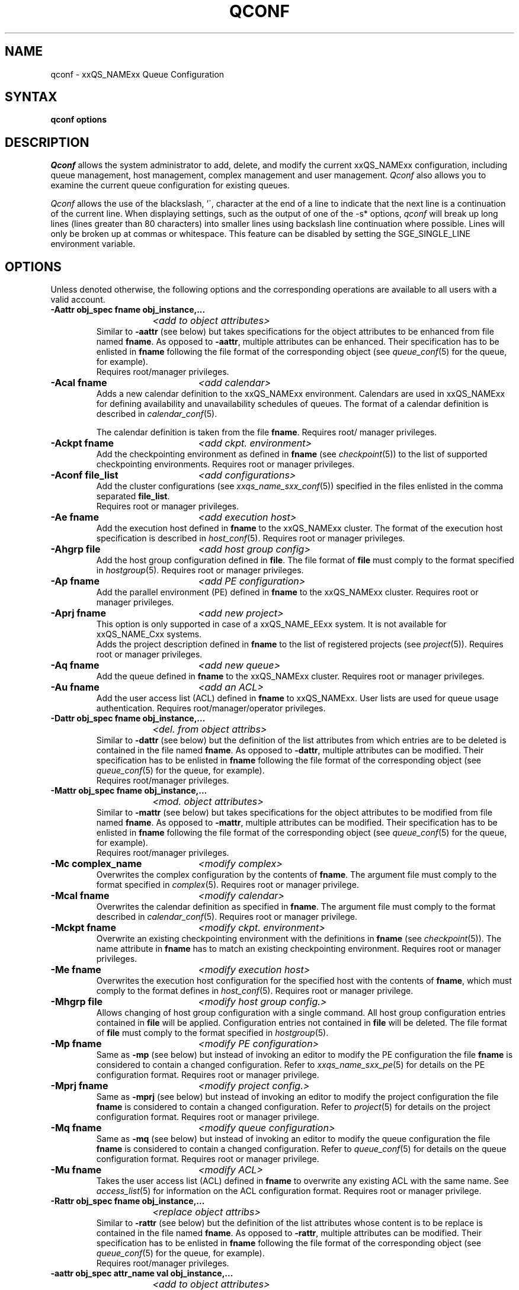 '\" t
.\"___INFO__MARK_BEGIN__
.\"
.\" Copyright: 2001 by Sun Microsystems, Inc.
.\"
.\"___INFO__MARK_END__
.\"
.\" $RCSfile: qconf.1,v $     Last Update: $Date: 2004/03/01 16:28:47 $     Revision: $Revision: 1.15 $
.\"
.\"
.\" Some handy macro definitions [from Tom Christensen's man(1) manual page].
.\"
.de SB		\" small and bold
.if !"\\$1"" \\s-2\\fB\&\\$1\\s0\\fR\\$2 \\$3 \\$4 \\$5
..
.\"
.de T		\" switch to typewriter font
.ft CW		\" probably want CW if you don't have TA font
..
.\"
.de TY		\" put $1 in typewriter font
.if t .T
.if n ``\c
\\$1\c
.if t .ft P
.if n \&''\c
\\$2
..
.\"
.de M		\" man page reference
\\fI\\$1\\fR\\|(\\$2)\\$3
..
.TH QCONF 1 "$Date: 2004/03/01 16:28:47 $" "xxRELxx" "xxQS_NAMExx User Commands"
.SH NAME
qconf \- xxQS_NAMExx Queue Configuration
.SH SYNTAX
.B qconf options
.\"
.\"
.SH DESCRIPTION
.I Qconf
allows the system administrator to add, delete, and modify
the current xxQS_NAMExx configuration, including queue management,
host management, complex management and user management.
.I Qconf
also allows you to examine the current queue configuration
for existing queues.
.PP
.I Qconf
allows the use of the blackslash, '\', character at the end of a line to
indicate that the next line is a continuation of the current line.  When
displaying settings, such as the output of one of the -s* options,
.I qconf
will break up long lines (lines greater than 80 characters) into smaller lines
using backslash line continuation where possible.  Lines will only be broken up
at commas or whitespace.  This feature can be disabled by setting the
SGE_SINGLE_LINE environment variable.
.\"
.\"
.SH OPTIONS
Unless denoted otherwise, the following options and the corresponding 
operations are available to all users with a valid account.
.PP
.ta 3i
.IP "\fB\-Aattr obj_spec fname obj_instance,...\fP"
.ta 2.3i
	\fI<add to object attributes>\fP
.ta 3i
.br
Similar to \fB\-aattr\fP (see below) but takes specifications for the object
attributes to be enhanced from file named \fBfname\fP. As opposed to
\fB\-aattr\fP,
multiple attributes can be enhanced. Their specification has to be enlisted
in \fBfname\fP following the file format of the corresponding object (see
.M queue_conf 5
for the queue, for example).
.br
Requires root/manager privileges.
.\"
.IP "\fB\-Acal fname\fP	\fI<add calendar>\fP"
Adds a new calendar definition to the xxQS_NAMExx environment. 
Calendars are used in xxQS_NAMExx for defining availability and 
unavailability schedules of queues. The format of a calendar definition is 
described in
.M calendar_conf 5 .
.sp 1
The calendar definition is taken from the file \fBfname\fP. Requires root/
manager privileges. 
.\"
.IP "\fB\-Ackpt fname\fP	\fI<add ckpt. environment>\fP"
Add the checkpointing environment as defined in \fBfname\fP (see 
.M checkpoint 5 )
to the list of supported checkpointing environments. 
Requires root or manager privileges.
.\"
.IP "\fB\-Aconf file_list\fP	\fI<add configurations>\fP"
Add the cluster configurations (see
.M xxqs_name_sxx_conf 5 )
specified in the files
enlisted in the comma separated \fBfile_list\fP.
.br
Requires root or manager privileges.
.\"
.IP "\fB\-Ae fname\fP	\fI<add execution host>\fP"
Add the execution host defined in \fBfname\fP
to the xxQS_NAMExx cluster. The format of the execution host
specification is described in
.M host_conf 5 .
Requires root or manager privileges.
.\"
.IP "\fB\-Ahgrp file\fP		\fI<add host group config>\fP"
Add the host group configuration defined in \fBfile\fP. 
The file format of \fBfile\fP must comply
to the format specified in 
.M hostgroup 5 .
Requires root or manager privileges. 
.\"
.IP "\fB\-Ap fname\fP	\fI<add PE configuration>\fP"
Add the parallel environment (PE) defined in \fBfname\fP to the xxQS_NAMExx
cluster. Requires root or manager privileges.
.\"
.IP "\fB\-Aprj fname\fP	\fI<add new project>\fP"
This option is only supported in case of a xxQS_NAME_EExx system. It is not available 
for xxQS_NAME_Cxx systems.
.br
Adds the project description defined in
.B fname
to the list of registered projects (see
.M project 5 ).
Requires root or manager privileges.
.\"
.\" usermapping start
.\" .IP "\fB\-Aumap mapfile\fP   \fI<add user mapping configuration>\fP"
.\" Add the user mapping configuration defined in \fBmapfile\fP.
.\" The file format of \fBmapfile\fP must comply
.\" to the format specified in 
.\" .M usermapping 5 .
.\" Requires root or manager privileges. 
.\" usermapping end
.IP "\fB\-Aq fname\fP	\fI<add new queue>\fP"
Add the queue defined in \fBfname\fP to the xxQS_NAMExx
cluster. Requires root or manager privileges.
.\"
.IP "\fB\-Au fname\fP	\fI<add an ACL>\fP"
Add the user access list (ACL) defined in
.B fname
to xxQS_NAMExx. User lists
are used for queue usage authentication. Requires
root/manager/operator privileges.
.\"
.IP "\fB\-Dattr obj_spec fname obj_instance,...\fP"
.ta 2.3i
	\fI<del. from object attribs>\fP
.ta 3i
.br
Similar to \fB\-dattr\fP (see below) but the definition of the list
attributes from which entries are to be deleted is contained in the
file named \fBfname\fP. As opposed to \fB\-dattr\fP, multiple
attributes can be modified. Their specification has to be enlisted in
\fBfname\fP following the file format of the corresponding object (see
.M queue_conf 5
for the queue, for example).
.br
Requires root/manager privileges.
.\"
.IP "\fB\-Mattr obj_spec fname obj_instance,...\fP"
.ta 2.3i
	\fI<mod. object attributes>\fP
.ta 3i
.br
Similar to \fB\-mattr\fP (see below) but takes specifications for the object
attributes to be modified from file named \fBfname\fP. As opposed to
\fB\-mattr\fP,
multiple attributes can be modified. Their specification has to be enlisted
in \fBfname\fP following the file format of the corresponding object
(see
.M queue_conf 5
for the queue, for example).
.br
Requires root/manager privileges.
.\"
.IP "\fB\-Mc complex_name\fP	\fI<modify complex>\fP"
Overwrites the complex configuration by the contents of \fBfname\fP. 
The argument file must comply to the format specified in
.M complex 5 .
Requires root or manager privilege.
.\"
.IP "\fB\-Mcal fname\fP	\fI<modify calendar>\fP"
Overwrites the calendar definition as specified in \fBfname\fP. The argument 
file must comply to the format described in
.M calendar_conf 5 .
Requires root or manager privilege. 
.\"
.IP "\fB\-Mckpt fname\fP	\fI<modify ckpt. environment>\fP"
Overwrite an existing checkpointing environment with the definitions in 
\fBfname\fP (see
.M checkpoint 5 ).
The name attribute in \fBfname\fP has to match an 
existing checkpointing environment. Requires root or manager privileges.
.\"
.IP "\fB\-Me fname\fP	\fI<modify execution host>\fP"
Overwrites the execution host configuration for the
specified host with the contents of \fBfname\fP, which must
comply to the format defines in
.M host_conf 5 .
Requires root or manager privilege.
.\"
.IP "\fB\-Mhgrp file\fP		\fI<modify host group config.>\fP"
Allows changing of host group configuration with a single command. 
All host group configuration entries contained in
.B file
will be applied. Configuration entries not contained in
.B file
will be deleted. The file format of \fBfile\fP must comply
to the format specified in 
.M hostgroup 5 . Requires root or manager privilege.
.\" 
.IP "\fB\-Mp fname\fP	\fI<modify PE configuration>\fP"
Same as \fB\-mp\fP (see below) but
instead of invoking an editor to modify the
PE configuration the file \fBfname\fP
is considered to
contain a changed configuration.
Refer to
.M xxqs_name_sxx_pe 5
for details on the PE configuration format.
Requires root or manager privilege.
.\"
.IP "\fB\-Mprj fname\fP	\fI<modify project config.>\fP"
Same as \fB\-mprj\fP (see below) but
instead of invoking an editor to modify the
project configuration the file \fBfname\fP
is considered to
contain a changed configuration.
Refer to
.M project 5
for details on the project configuration format.
Requires root or manager privilege.
.\"
.IP "\fB\-Mq fname\fP	\fI<modify queue configuration>\fP"
Same as \fB\-mq\fP (see below) but
instead of invoking an editor to modify the
queue configuration the file \fBfname\fP
is considered to
contain a changed configuration.
Refer to
.M queue_conf 5
for details on the queue configuration format.
Requires root or manager privilege.
.\"
.IP "\fB\-Mu fname\fP	\fI<modify ACL>\fP"
Takes the user access list (ACL) defined in
.B fname
to overwrite any existing ACL with the same name. See
.M access_list 5
for information on the ACL configuration format. Requires root or
manager privilege.
.\"
.\" usermapping start
.\" .IP "\fB\-Mumap mapfile\fP   \fI<modify user mapping configuration>\fP"
.\" Allows changing of mapping configuration with a single command. 
.\" All mapping configuration entries contained in
.\" .B mapfile
.\" will be applied. Configuration entries not contained in
.\" .B mapfile
.\" will be deleted. The file format of \fBmapfile\fP must comply
.\" to the format specified in 
.\" .M usermapping 5 . Requires root or manager privilege.
.\" usermapping end
.\"
.IP "\fB\-Rattr obj_spec fname obj_instance,...\fP"
.ta 2.3i
	\fI<replace object attribs>\fP
.ta 3i
.br
Similar to \fB\-rattr\fP (see below) but the definition of the list
attributes whose content is to be replace is contained in the file
named \fBfname\fP. As opposed to \fB\-rattr\fP, multiple attributes can
be modified. Their specification has to be enlisted in \fBfname\fP
following the file format of the corresponding object (see
.M queue_conf 5
for the queue, for example).
.br
Requires root/manager privileges.
.\"
.IP "\fB\-aattr obj_spec attr_name val obj_instance,...\fP"
.ta 2.3i
	\fI<add to object attributes>\fP
.ta 3i
.br
Allows adding specifications to a single
configuration list attribute in multiple instances
of an object with a single command. Currently
supported objects are the queue, the host, the host group, 
the parallel environment
and the checkpointing interface configuration being specified as
.I queue
,
.I exechost
,
.I hostgroup
,
.I pe
or
.I ckpt
in \fBobj_spec\fP. 
For the obj_spec 
.I queue
the obj_instance can be a cluster queue name, a queue domain name or a queue
instance name. Find more information concerning different queue names in 
.M sge_types 1 .
Depending on the type of the obj_instance this adds to the cluster queues
attribute sublist the cluster queues implicit default configuration value or
the queue domain configuration value or queue instance configuartion value.
The queue
.B load_thesholds
parameter is an example of a list attribute. With the \fB\-aattr\fP option,
entries can be added to such lists, while they can
be deleted with \fB\-dattr\fP, modified with \fB\-mattr\fP, and
replaced with \fB\-rattr\fP.
.br
The name of the configuration attribute to be enhanced is specified with
.B attr_name
followed by
.B val
as a \fIname=value\fP pair. The comma separated list
of object instances (e.g., the list of queues) to
which the changes have to be applied are specified
at the end of the command.
.br
The following restriction applies: For the
.I exechost
object the
.B load_values
attribute cannot be modified
(see
.M host_conf 5 ).
.br
Requires root or manager privileges.
.\"
.IP "\fB\-acal calendar_name\fP	\fI<add calendar>\fP"
Adds a new calendar definition to the xxQS_NAMExx environment. 
Calendars are used in xxQS_NAMExx for defining availability and 
unavailability schedules of queues. The format of a calendar definition is 
described in
.M calendar_conf 5 .
.sp 1
With the calendar name given in the option argument
.I qconf
will open a 
temporary file and start up the text editor indicated by the environment 
variable EDITOR (default editor is
.M vi 1
if EDITOR is not set). After 
entering the calendar definition and closing the editor the new calendar is 
checked and registered with
.M xxqs_name_sxx_qmaster 8 .
Requires root/manager privileges. 
.\"
.IP "\fB\-ackpt ckpt_name\fP	\fI<add ckpt. environment>\fP"
Adds a checkpointing environment under the name \fBckpt_name\fP to the list 
of checkpointing environments maintained by xxQS_NAMExx and to be usable 
to submit checkpointing jobs (see
.M checkpoint 5
for details on the format 
of a checkpointing environment definition).
.I Qconf
retrieves a default 
checkpointing environment configuration and executes
.M vi 1
(or $EDITOR if the EDITOR environment variable is set) to allow you to 
customize the checkpointing environment configuration. Upon exit from 
the editor, the checkpointing environment is registered with 
.M xxqs_name_sxx_qmaster 8 .
Requires root/manager privileges.
.\"
.IP "\fB\-aconf host,...\fP	\fI<add configuration>\fP"
Successively adds cluster configurations (see
.M xxqs_name_sxx_conf 5 )
For the hosts in the
comma separated \fIfile_list\fP.
For each host, an editor ($EDITOR indicated or
.M vi 1 )
is invoked and the configuration for the host
can be entered. The configuration is registered with
.M xxqs_name_sxx_qmaster 8
after saving the file and quitting the editor.
.br
Requires root or manager privileges.
.\"
.IP "\fB\-ae [host_template]\fP	\fI<add execution host>\fP"
Adds a host to the list of xxQS_NAMExx execution
hosts. If a queue is configured on a host this host is
automatically added to the xxQS_NAMExx execution host list.
Adding execution hosts explicitly offers the advantage
to be able to specify parameters like load scale values
with the registration of the execution host. However,
these parameters can be modified (from their defaults)
at any later time via
the \fB\-me\fP option described below.
.br
If the \fBhost_template\fP argument is present,
.I qconf
retrieves the configuration of the specified execution
host from
.M xxqs_name_sxx_qmaster 8
or a generic template otherwise.
The template is then stored in a file and
.I qconf
executes
.M vi 1
(or the editor indicated by $EDITOR if the EDITOR environment
variable is set) to change the entries in the file.
The format of the execution host
specification is described in
.M host_conf 5 .
When the changes are saved in the editor and the editor is
quit the new execution host is registered with
.M xxqs_name_sxx_qmaster 8 .
Requires root/manager privileges.
.\"
.IP "\fB\-ah hostname,...\fP	\fI<add administrative host>\fP"
Adds hosts \fBhostname\fP to the xxQS_NAMExx trusted host list (a
host must be in this list to execute administrative xxQS_NAMExx
commands, the sole exception to this being the execution of
.I qconf
on the
.M xxqs_name_sxx_qmaster 8
node). The default xxQS_NAMExx installation procedures
usually add all designated execution hosts
(see the \fB\-ae\fP option above)
to the xxQS_NAMExx trusted host list automatically.
Requires root or manager privileges.
.\"
.IP "\fB\-ahgrp group\fP		\fI<add host group config.>\fP"
Adds a new host group with the name specified in 
.B group.
This command invokes an editor (either
.M vi 1
or the editor indicated by the EDITOR environment variable). 
The new host group entry is registered after 
changing the entry and
exiting the editor. 
Requires root or manager privileges.
.\" 
.IP "\fB\-am user,...\fP	\fI<add managers>\fP"
Adds the indicated users to the xxQS_NAMExx manager list. Requires
root or manager privileges.
.\"
.IP "\fB\-ao user,...\fP	\fI<add operators>\fP"
Adds the indicated users to the xxQS_NAMExx operator list.
Requires root/manager privileges.
.\"
.IP "\fB\-ap pe_name\fP	\fI<add new PE>\fP"
Adds a \fIParallel Environment\fP (PE) description
under the name
.B pe_name
to the list
of PEs maintained by xxQS_NAMExx and to be usable to submit
parallel jobs (see
.M xxqs_name_sxx_pe 5
for details on the format of a PE definition).
.I Qconf
retrieves a default PE configuration
and executes
.M vi 1
(or $EDITOR if the EDITOR environment variable is set) to
allow you to customize the PE configuration. Upon exit
from the editor, the PE is registered with
.M xxqs_name_sxx_qmaster 8 .
Requires root/manager privileges.
.\"
.IP "\fB\-aprj\fP	\fI<add new project>\fP"
This option is only supported in case of a xxQS_NAME_EExx system. It is not available 
for xxQS_NAME_Cxx systems.
.br
Adds a project description to the list of registered projects (see
.M project 5 ).
.I Qconf
retrieves a template project configuration and executes
.M vi 1
(or $EDITOR if
the EDITOR environment variable is set) to allow you to customize the new 
project. Upon exit from the editor, the template is registered with 
.M xxqs_name_sxx_qmaster 8 .
Requires root or manager privileges.
.\"
.IP "\fB\-aq [queue_name]\fP	\fI<add new queue>\fP"
.I Qconf
retrieves the default queue configuration (see
.M queue_conf 5 )
and executes
.M vi 1
(or $EDITOR if the EDITOR environment variable is set) to
allow you to customize the queue configuration. Upon exit
from the editor, the queue is registered with
.M xxqs_name_sxx_qmaster 8 .
A minimal configuration requires only that the
queue name and queue hostlist be set.
Requires root or manager privileges.
.\"
.IP "\fB\-as hostname,...\fP	\fI<add submit hosts>\fP"
Add hosts \fBhostname\fP to the list of hosts allowed to
submit xxQS_NAMExx jobs and control their behavior only.
Requires root or manager privileges.
.\"
.IP "\fB\-astnode node_path=shares,...\fP	\fI<add share tree node>\fP"
This option is only supported in case of a xxQS_NAME_EExx system. It is not available 
for xxQS_NAME_Cxx systems.
.br
Adds the specified share tree node(s) to the share tree (see
.M share_tree 5 ).
The \fBnode_path\fP is a hierarchical path
(\fB[/]node_name[[/.]node_name...]\fP)
specifying the location of the new node in the share tree.
The base name of the node_path is the name of the new node.
The node is initialized to the number of specified shares.
Requires root or manager privileges.
.\"
.IP "\fB\-astree\fP	\fI<add share tree>\fP"
This option is only supported in case of a xxQS_NAME_EExx system. It is not available 
for xxQS_NAME_Cxx systems.
.br
Adds the definition of a share tree to the system (see
.M share_tree 5 ).
A template share tree is retrieved and an editor (either
.M vi 1
or the editor indicated by $EDITOR) is invoked for modifying
the share tree definition. Upon exiting the editor, the modified data
is registered with
.M xxqs_name_sxx_qmaster 8 .
Requires root or manager privileges.
.\"
.IP "\fB\-Astree fname\fP	\fI<add share tree>\fP"
This option is only supported in case of a xxQS_NAME_EExx system. It is not available 
for xxQS_NAME_Cxx systems.
.br
Adds the definition of a share tree to the system (see
.M share_tree 5 ) 
from the file fname.
Requires root or manager privileges.
.\"
.IP "\fB\-au user,... acl_name,...\fP	\fI<add users to ACLs>\fP"
Adds users to xxQS_NAMExx user access lists (ACLs). User lists
are used for queue usage authentication. Requires
root/manager/operator privileges.
.\" usermapping start
.\" .IP "\fB\-aumap user\fP   \fI<add user mapping configuration>\fP"
.\" Adds user mapping for the cluster user specified in 
.\" .B user.
.\" This command invokes an editor (either
.\" .M vi 1
.\" or the editor indicated by the EDITOR environment variable). 
.\" The new user mapping entry is registered after 
.\" changing the entry and
.\" exiting the editor. 
.\" Requires root or manager privileges.
.\" usermapping end
.IP "\fB\-Auser fname\fP	\fI<add user>\fP"
This option is only supported in case of a xxQS_NAME_EExx system. It is not available 
for xxQS_NAME_Cxx systems.
.br
Add the user defined in \fBfname\fP
to the xxQS_NAME_EExx cluster. The format of the user
specification is described in
.M user 5 .
Requires root or manager privileges.
.\"
.IP "\fB\-auser\fP	\fI<add user>\fP"
This option is only supported in case of a xxQS_NAME_EExx system. It is not available 
for xxQS_NAME_Cxx systems.
.br
Adds a user to the list of registered users (see
.M user 5 ).
This command invokes an editor (either
.M vi 1
or the editor indicated by the EDITOR environment variable) for a
template user. The new user is registered after changing the entry and
exiting the editor. Requires root or manager privileges.
.\"
.IP "\fB\-clearusage\fP	\fI<clear sharetree usage>\fP"
This option is only supported in case of a xxQS_NAME_EExx system. It is not available 
for xxQS_NAME_Cxx systems.
.br
Clears all user and project usage from the sharetree.  All usage will be initialized
back to zero.
.\"
.IP "\fB\-cq wc_queue_list\fP	\fI<clean queue>\fP"
Cleans queue from jobs which haven't been reaped. Primarily a
development tool. Requires root/manager/operator privileges.
Find a description of wc_queue_list in 
.M sge_types 1 .
.\"
.IP "\fB\-dattr obj_spec attr_name val obj_instance,...\fP"
.ta 2.3i
	\fI<delete in object attribs>\fP
.ta 3i
.br
Allows deleting specifications in a single
configuration list attribute in multiple instances
of an object with a single command. 
Find more information concerning obj_spec and obj_instance
in the description of 
.B -aattr
.\"
.IP "\fB\-dcal calendar_name,...\fP	\fI<delete calendar>\fP"
Deletes the specified calendar definition from xxQS_NAMExx. Requires 
root/manager privileges. 
.\"
.IP "\fB\-dckpt ckpt_name\fP	\fI<delete ckpt. environment>\fP"
Deletes the specified checkpointing environment. Requires root/manager 
privileges.
.\"
.IP "\fB\-dconf host,...\fP	\fI<delete configuration>\fP"
The configuration entry for the specified hosts is deleted
from the configuration list.
Requires root or manager privilege.
.\"
.IP "\fB\-de host_name,...\fP	\fI<delete execution host>\fP"
Deletes hosts from the xxQS_NAMExx execution host list.
Requires root/manager privileges.
.\"
.IP "\fB\-dh host_name,...\fP	\fI<delete administrative host>\fP"
Deletes hosts from the xxQS_NAMExx trusted host list.  The host on which
.M xxqs_name_sxx_qmaster 8
is currently running cannot be removed from the list of administrative hosts.
Requires root/manager privileges.
.\"
.\" host group start
.\" .IP "\fB\-dhgrp group\fP  \fI<delete host group configuration>\fP"
.\" Deletes host group configuration with the name specified in
.\" .B group.
.\" Requires root or manager privileges.
.\" host group end
.IP "\fB\-dm user[,user,...]\fP	\fI<delete managers>\fP"
Deletes managers from the manager list.
Requires root/manager privileges.
.\"
.IP "\fB\-do user[,user,...]\fP	\fI<delete operators>\fP"
Deletes operators from the operator list. 
Requires root/manager privileges.
.\"
.IP "\fB\-dp pe_name\fP	\fI<delete parallel environment>\fP"
Deletes the specified parallel environment (PE).
Requires root/manager privileges.
.\"
.IP "\fB\-dprj project,...\fP	\fI<delete projects>\fP"
This option is only supported in case of a xxQS_NAME_EExx system. It is not available
for xxQS_NAME_Cxx systems.
.br
Deletes the specified project(s). Requires root/manager privileges.
.\"
.IP "\fB\-dq queue_name,...\fP	\fI<delete queue>\fP"
Removes the specified queue(s).
Active jobs will be allowed to run to completion.
Requires root/manager privileges.
.\"
.IP "\fB\-ds host_name,...\fP	\fI<delete submit host>\fP"
Deletes hosts from the xxQS_NAMExx submit host list.
Requires root/manager privileges.
.\"
.IP "\fB\-dstnode node_path,...\fP	\fI<delete share tree node>\fP"
This option is only supported in case of a xxQS_NAME_EExx system. It is not available 
for xxQS_NAME_Cxx systems.
.br
Deletes the specified share tree node(s).
The \fBnode_path\fP is a hierarchical path
(\fB[/]node_name[[/.]node_name...]\fP)
specifying the location of the node to be deleted in the share tree.
Requires root or manager privileges.
.\"
.IP "\fB\-dstree\fP	\fI<delete share tree>\fP"
This option is only supported in case of a xxQS_NAME_EExx system. It is not available 
for xxQS_NAME_Cxx systems.
.br
Deletes the current share tree. Requires root or manager privileges.
.\"
.IP "\fB\-du user,... acl_name,...\fP	\fI<delete users from ACL>\fP"
Deletes one or more users from one or more xxQS_NAMExx user
access lists (ACLs). Requires root/manager/operator
privileges.
.\"
.IP "\fB\-dul acl_name,...\fP	\fI<delete user lists>\fP"
Deletes one or more user lists from the system.
Requires root/manager/operator privileges.
.\" usermapping start
.\" .IP "\fB\-dumap user\fP  \fI<delete user mapping configuration>\fP"
.\" Deletes user mapping configuration for the cluster user specified in
.\" .B user.
.\" Requires root or manager privileges.
.\" usermapping end
.IP "\fB\-duser user,...\fP	\fI<delete users>\fP""
This option is only supported in case of 
a xxQS_NAME_EExx system. It is not available for xxQS_NAME_Cxx systems.
.br
Deletes the specified user(s) from the list of registered users.
Requires root or manager privileges.
.\"
.IP "\fB\-help\fP"
Prints a listing of all options.
.\"
.IP "\fB\-k{m|s|e[j] {host,...|all}}\fP	\fI<shutdown xxQS_NAMExx>\fP"
Used to shutdown xxQS_NAMExx components (daemons).
In the form \fB\-km\fP
.M xxqs_name_sxx_qmaster 8
is forced to terminate in a controlled fashion. In the
same way the \fB\-ks\fP switch causes termination of
.M xxqs_name_sxx_schedd 8 .
Shutdown of running
.M xxqs_name_sxx_execd 8
processes currently registered is initiated by the
\fB\-ke\fP option. If \fB\-kej\fP is specified instead, all
jobs running on the execution hosts are aborted prior to 
termination of the corresponding
.M xxqs_name_sxx_execd 8 .
The comma separated host list specifies the execution
hosts to be addressed by the \fB\-ke\fP and \fB\-kej\fP
option. If the keyword \fBall\fP is specified instead of a
host list, all running
.M xxqs_name_sxx_execd 8
processes are shutdown.
.br
Requires root or manager privileges.
.\"
.IP "\fB\-kec {id,...|all}\fP	\fI<kill event client>\fP"
Used to shutdown event clients registered at 
.M xxqs_name_sxx_qmaster 8 .
The comma separated event client list specifies the event clients
to be addressed by the \fB\-kec\fP option.
If the keyword \fBall\fP is specified instead of an event client
list, all running event clients except special clients like the
.M xxqs_name_sxx_schedd 8 
are terminated.
Requires root or manager privilege.
.\"
.IP "\fB\-mattr obj_spec attr_name val obj_instance,...\fP"
.ta 2.3i
	\fI<modify object attributes>\fP
.ta 3i
.br
Allows changing a single configuration attribute in
multiple instances of an object with a single
command. 
Find more information concerning obj_spec and obj_instance
in the description of
.B -aattr
.\"
.IP "\fB\-mc\fP	\fI<modify complex>\fP"
The complex configuration (see
.M complex 5 )
is retrieved, an editor is executed (either
.M vi 1
or the editor indicated by $EDITOR)
and the changed complex configuration is registered with
.M xxqs_name_sxx_qmaster 8
upon exit of the editor.
Requires root or manager privilege.
.\"
.IP "\fB\-mcal calendar_name\fP	\fI<modify calendar>\fP"
The specified calendar definition (see
.M calendar_conf 5 )
is retrieved, an editor is executed (either
.M vi 1
or the editor indicated by $EDITOR) and 
the changed calendar definition is registered with
.M xxqs_name_sxx_qmaster 8
upon exit of the editor. Requires root or manager privilege. 
.\"
.IP "\fB\-mckpt ckpt_name\fP	\fI<modify ckpt. environment>\fP"
Retrieves the current configuration for the specified checkpointing 
environment, executes an editor (either
.M vi 1
or the editor indicated by the 
EDITOR environment variable) and registers the new configuration with 
the
.M xxqs_name_sxx_qmaster 8 .
Refer to
.M checkpoint 5
for details on the checkpointing environment configuration format.
Requires root or manager privilege.
.\"
.IP "\fB\-mconf [host,...|global]\fP	\fI<modify configuration>\fP"
The configuration for the specified host
is retrieved, an editor is executed (either
.M vi 1
or the editor indicated by $EDITOR)
and the changed configuration is registered with
.M xxqs_name_sxx_qmaster 8
upon exit of the editor.
If the optional host argument is omitted or if the
special host name "global" is specified, the cell
global configuration is modified.
The  format of the host configuration is 
described in 
.M xxqs_name_sxx_conf 5 .
.br
Requires root or manager privilege.
.\"
.IP "\fB\-me hostname\fP	\fI<modify execution host>\fP"
Retrieves the current configuration for the specified execution host,
executes an editor (either
.M vi 1
or the editor indicated by the EDITOR environment variable)
and registers the changed configuration with
.M xxqs_name_sxx_qmaster 8
upon exit from the editor.
The format of the execution host configuration is described in
.M host_conf 5 .
Requires root or manager privilege.
.\"
.\" host group start
.\" .IP "\fB\-mhgrp group\fP \fI<modify host group configuration>\fP"
.\" The host group entries for the host group specified in
.\" .B group
.\" are retrieved and an editor (either 
.\" .M vi 1
.\" or the editor indicated by the EDITOR environment variable) is invoked
.\" for modifying the host group configuration. By closing the editor,
.\" the modified data is registered.
.\" The format of the host group configuration is described in
.\" .M hostgroup 5 . 
.\" Requires root or manager privileges.
.\" host group end
.IP "\fB\-mp pe_name\fP	\fI<modify PE configuration>\fP"
Retrieves the current configuration for the specified
.I parallel environment
(PE), executes an editor (either
.M vi 1
or the editor indicated by the EDITOR environment variable)
and registers the new configuration with the
.M xxqs_name_sxx_qmaster 8 .
Refer to
.M xxqs_name_sxx_pe 5
for details on the PE configuration format.
Requires root or manager privilege.
.\"
.IP "\fB\-mprj project\fP	\fI<modify project>\fP"
This option is only supported in case of a xxQS_NAME_EExx system. It is not available 
for xxQS_NAME_Cxx systems.
.br
Data for the specific project is retrieved (see
.M project 5 )
and an editor (either
.M vi 1
or the editor indicated by $EDITOR) is invoked for modifying the project
definition. Upon exiting the editor, the modified data is registered.
Requires root or manager privileges.
.\"
.IP "\fB\-mq queuename\fP	\fI<modify queue configuration>\fP"
Retrieves the current configuration for the specified queue,
executes an editor (either
.M vi 1
or the editor indicated by the EDITOR environment variable)
and registers the new configuration with the
.M xxqs_name_sxx_qmaster 8 .
Refer to
.M queue_conf 5
for details on the queue configuration format.
Requires root or manager privilege.
.\"
.IP "\fB\-msconf\fP	\fI<modify scheduler configuration>\fP"
The current scheduler configuration (see
.M sched_conf 5 )
is retrieved, an 
editor is executed (either
.M vi 1
or the editor indicated by $EDITOR) and 
the changed configuration is registered with
.M xxqs_name_sxx_qmaster 8
upon exit of the editor.
Requires root or manager privilege.
.\"
.IP  "\fB\-Msconf fname\fP	\fI<modify scheduler configuration from file>\fP"
The current scheduler configuration (see
.M sched_conf 5 )
is overridden with the configuration specified in the file. 
Requires root or manager privilege.
.\"
.IP "\fB\-mstnode node_path=shares,...\fP	\fI<modify share tree node>\fP"
This option is only supported in case of a xxQS_NAME_EExx system. It is not available 
for xxQS_NAME_Cxx systems.
.br
Modifies the specified share tree node(s) in the share tree (see
.M share_tree 5 ).
The \fBnode_path\fP is a hierarchical path
(\fB[/]node_name[[/.]node_name...]\fP)
specifying the location of an existing node in the share tree.
The node is set to the number of specified \fBshares\fP.
Requires root or manager privileges.
.\"
.IP "\fB\-mstree\fP	\fI<modify share tree>\fP"
This option is only supported in case of a xxQS_NAME_EExx system. It is not available 
for xxQS_NAME_Cxx systems.
.br
Modifies the definition of the share tree (see
.M share_tree 5 ).
The present share tree is retrieved and an editor (either
.M vi 1
or the editor indicated by $EDITOR) is invoked 
for modifying the share tree definition. Upon exiting the editor,
the modified data is registered with
.M xxqs_name_sxx_qmaster 8 .
Requires root or manager privileges.
.\"
.IP "\fB\-Mstree fname\fP	\fI<modify share tree>\fP"
This option is only supported in case of a xxQS_NAME_EExx system. It is not available 
for xxQS_NAME_Cxx systems.
.br
Modifies the definition of the share tree (see
.M share_tree 5 ). 
The modified sharetree is read from file fname.
Requires root or manager privileges.
.\"
.IP "\fB\-mu acl_name\fP	\fI<modify user access lists>\fP"
Retrieves the current configuration for the specified user access list, 
executes an editor (either
.M vi 1
or the editor indicated by the EDITOR 
environment variable) and registers the new configuration with the 
.M xxqs_name_sxx_qmaster 8 .
Requires root or manager privilege.
.\" usermapping start
.\" .IP "\fB\-mumap user\fP \fI<modify user mapping configuration>\fP"
.\" The mapping entries for the cluster user specified in
.\" .B user
.\" are retrieved and an editor (either 
.\" .M vi 1
.\" or the editor indicated by the EDITOR environment variable) is invoked
.\" for modifying the user mapping configuration. By closing the editor,
.\" the modified data is registered. Requires root or manager privileges.
.\" usermapping end
.\"
.IP "\fB\-rattr obj_spec attr_name val obj_instance,...\fP"
.ta 2.3i
	\fI<replace object attributes>\fP
.ta 3i
.br
Allows replacing a single configuration list
attribute in multiple instances of an object with a
single command. 
Find more information concerning obj_spec and obj_instance
in the description of
.B -aattr .
.br
Requires root or manager privilege. 
.\"
.IP "\fB\-Muser fname\fP	\fI<modify user>\fP"
This option is only supported in case of a xxQS_NAME_EExx system. It is not available 
for xxQS_NAME_Cxx systems.
.br
Modify the user defined in \fBfname\fP
in the xxQS_NAME_EExx cluster. The format of the user
specification is described in
.M user 5 .
Requires root or manager privileges.
.\"
.IP "\fB\-muser user\fP	\fI<modify user>\fP"
This option is only supported in case of a xxQS_NAME_EExx system. It is not available 
for xxQS_NAME_Cxx systems.
.br
Data for the specific user is retrieved (see
.M user 5 )
and an editor (either
.M vi 1
or the editor indicated by the EDITOR environment variable) is invoked
for modifying the user definition. Upon exiting the editor, the
modified data is registered. Requires root or manager privileges.
.\"
.IP "\fB\-sc\fP	\fI<show complexes>\fP"
Display the complex configuration.
.\"
.IP "\fB\-scal calendar_name\fP	\fI<show calendar>\fP"
Display the configuration of the specified calendar. 
.\"
.IP "\fB\-scall\fP	\fI<show calendar list>\fP"
Show a list of all calendars currently defined. 
.\"
.IP "\fB\-sckpt ckpt_name\fP	\fI<show ckpt. environment>\fP"
Display the configuration of the specified checkpointing environment.
.\"
.IP "\fB\-sckptl\fP	\fI<show ckpt. environment list>\fP"
Show a list of the names of all checkpointing environments currently 
configured.
.\"
.IP "\fB\-sconf [host,...|global]\fP	\fI<show configuration>\fP"
Print the cluster configuration being in effect globally or
on specified host(s). If the optional comma separated host
list argument is omitted or the special string \fBglobal\fP is
given, the global cell configuration is displayed.
For any other
hostname in the list the merger of the global configuration
and the host specific configuration is displayed.
The  format of the host configuration is 
described in 
.M xxqs_name_sxx_conf 5 .
.\"
.IP "\fB\-sconfl\fP	\fI<show configuration list>\fP"
Display a list of hosts for which configurations are
available. The special host name "global" refers to the
cell global configuration.
.\"
.IP "\fB\-sds\fP	\fI<show detached settings>\fP"
Displays detached settings in the cluster configuration.
.\"
.IP "\fB\-se hostname\fP	\fI<show execution host>\fP"
Displays the definition of the specified execution host.
.\"
.IP "\fB\-sel\fP	\fI<show execution hosts>\fP"
Displays the xxQS_NAMExx execution host list.
.\"
.IP "\fB\-secl\fP	\fI<show event clients>\fP"
Displays the xxQS_NAMExx event client list.
.\"
.IP "\fB\-sep\fP	\fI<show licensed processors>\fP"
Displays a list of number of processors which are licensed per execution 
host and in total.
.\"
.IP "\fB\-sh\fP	\fI<show administrative hosts>\fP"
Displays the xxQS_NAMExx administrative host list.
.\"
.IP "\fB\-shgrp group\fP		\fI<show host group config.>\fP"
Displays the host group entries for the group specified in
.B group.
.IP "\fB\-shgrpl\fP		\fI<show host group lists>\fP"
Displays a name list of all currently defined host groups
which have a valid host group configuration.
.\" 
.IP "\fB\-shgrp_tree group\fP     \fI<show host group tree>\fP"
Shows a tree like structure of host group.
.\" 
.IP "\fB\-shgrp_resolved\fP       \fI<show host group hosts>\fP"
Shows a list of all hosts which are part of the definition of
host group. If the host group definition containes sub host groups
than also these groups are resolved and the hostnames are printed.
.\" 
.IP "\fB\-sm\fP	\fI<show managers>\fP"
Displays the managers list.
.\"
.IP "\fB\-so\fP	\fI<show operators>\fP"
Displays the operator list.
.\"
.IP "\fB\-sobjl obj_spec attr_name val\fP	\fI<show object list>\fP"
Shows a list of all configuration objects for which val matches at least
one configuration value of the attributes whose name matches with attr_name.
.sp
Obj_spec can be "queue" or "queue_domain" or "queue_instance" or "exechost".
Note: When "queue_domain" or "queue_instance" is specified as obj_spec
matching is only done with the attribute overridings concerning the host group
or the execution host. In this case queue domain names resp. queue
instances are returned.
.sp
Attr_name can be any of the configuration file keywords enlisted in
.M queue_conf 5  
or 
.M host_conf 5 . 
Also wildcards can be used to match multiple attributes.
.sp
Val can be an arbitrary string or a wildcard expression.
.\"
.IP "\fB\-sp pe_name\fP	\fI<show PE configuration>\fP"
Show the definition of the
.I parallel environment
(PE) specified by the argument.
.\"
.IP "\fB\-spl\fP	\fI<show PE\-list>\fP"
Show a list of all currently defined
\fIparallel environment\fPs (PEs).
.\"
.IP "\fB\-sprj project\fP	\fI<show project>\fP"
This option is only supported in case of a xxQS_NAME_EExx system. It is not available 
for xxQS_NAME_Cxx systems.
.br
Shows the definition of the specified project (see
.M project 5 ).
.\"
.IP "\fB\-sprjl\fP	\fI<show project list>\fP"
This option is only supported in case of a xxQS_NAME_EExx system. It is not available 
for xxQS_NAME_Cxx systems.
.br
Shows the list of all currently defined projects.
.\"
.IP "\fB\-sq wc_queue_list\fP	<show queues>"
Displays one or multiple cluster queues or queue instances. A description
of wc_queue_list can be found in
.M sge_types 1 .
.\"
.IP "\fB\-sql\fP	\fI<show queue list>\fP"
Show a list of all currently defined cluster queues.
.\"
.IP "\fB\-ss\fP	\fI<show submit hosts>\fP"
Displays the xxQS_NAMExx submit host list.
.\"
.IP "\fB\-ssconf\fP	\fI<show scheduler configuration>\fP"
Displays the current scheduler configuration in the format explained in 
.M sched_conf 5 .
.\"
.IP "\fB\-sstnode node_path,...\fP	\fI<show share tree node>\fP"
This option is only supported in case of a xxQS_NAME_EExx system. It is not available  
for xxQS_NAME_Cxx systems.
.br
Shows the name and shares of the specified share tree node(s) (see
.M share_tree 5 ).
The \fBnode_path\fP is a hierarchical path
(\fB[/]node_name[[/.]node_name...]\fP)
specifying the location of a node in the share tree.
.\"
.IP "\fB\-sstree\fP	\fI<show share tree>\fP"
This option is only supported in case of a xxQS_NAME_EExx system. It is not available  
for xxQS_NAME_Cxx systems.
.br
Shows the definition of the share tree (see
.M share_tree 5 ).
.\"
.IP "\fB\-sss\fP	\fI<show scheduler status>\fP"
Currently displays the host on which the xxQS_NAMExx scheduler is 
active or an error message if no scheduler is running.
.\"
.IP "\fB\-su acl_name\fP	\fI<show user ACL>\fP"
Displays a xxQS_NAMExx user access list (ACL).
.\"
.IP "\fB\-sul\fP	\fI<show user lists>\fP"
Displays a list of names of all currently defined
xxQS_NAMExx user access lists (ACLs).
.\" usermapping start
.\" .IP "\fB\-sumap user\fP  \fI<show user mapping configuration>\fP"
.\" Displays the user mapping entries for the cluster user specified in
.\" .B user.
.\" 
.\" .IP "\fB\-sumapl\fP \fI<show user mappling lists>\fP"
.\" Displays a name list of all currently defined cluster users
.\" which have a guilty user mapping configuration.
.\" usermapping end
.IP "\fB\-suser user,...\fP	\fI<show user>\fP"
This option is only supported in case of a xxQS_NAME_EExx system. It is not available 
for xxQS_NAME_Cxx systems.
.br
Shows the definition of the specified user(s) (see
.M user 5 ).
.\"
.IP "\fB\-suserl\fP	\fI<show users>\fP"
This option is only supported in case of a xxQS_NAME_EExx system. It is not available 
for xxQS_NAME_Cxx systems.
.br
Shows the list of all currently defined users.
.\"
.IP "\fB\-tsm\fP	\fI<trigger scheduler monitoring>\fP"
The xxQS_NAMExx scheduler
.M xxqs_name_sxx_schedd 8
is forced by this option to print 
trace messages of its next scheduling run to the file
\fI<xxqs_name_sxx_root>/<cell>/common/schedd_runlog\fP.
The messages indicate the reasons for 
jobs and queues not being selected in that run.
Requires root or manager privileges.
.sp 1
Note, that the reasons for job requirements being invalid with respect to 
resource availability of queues are displayed using 
the format as described for the
.M qstat 1
\fB\-F\fP option (see description of 
\fBFull Format\fP in section \fBOUTPUT FORMATS\fP of the
.M qstat 1
manual page.
.\"
.\"
.SH "ENVIRONMENTAL VARIABLES"
.\" 
.IP "\fBxxQS_NAME_Sxx_ROOT\fP" 1.5i
Specifies the location of the xxQS_NAMExx standard configuration
files.
.\"
.IP "\fBxxQS_NAME_Sxx_CELL\fP" 1.5i
If set, specifies the default xxQS_NAMExx cell. To address a xxQS_NAMExx
cell
.I qconf
uses (in the order of precedence):
.sp 1
.RS
.RS
The name of the cell specified in the environment 
variable xxQS_NAME_Sxx_CELL, if it is set.
.sp 1
The name of the default cell, i.e. \fBdefault\fP.
.sp 1
.RE
.RE
.\"
.IP "\fBxxQS_NAME_Sxx_DEBUG_LEVEL\fP" 1.5i
If set, specifies that debug information
should be written to stderr. In addition the level of
detail in which debug information is generated is defined.
.\"
.IP "\fBQS_NAME_Sxx_QMASTER_PORT\fP" 1.5i
If set, specifies the tcp port on which
.M xxqs_name_sxx_qmaster 8
is expected to listen for communication requests.
Most installations will use a services map entry instead
to define that port.
.\"
.IP "\fBQS_NAME_Sxx_EXECD_PORT\fP" 1.5i
If set, specifies the tcp port on which
.M xxqs_name_sxx_execd 8
is expected to listen for communication requests.
Most installations will use a services map entry instead
to define that port.
.\"
.IP "\fBSGE_SINGLE_LINE\fP" 1.5i
If set, indicates that long lines should not be broken up using backslashes.
This setting is useful for scripts which expect one entry per line.
.\"
.\"
.SH RESTRICTIONS
Modifications to a queue configuration do not affect an active queue,
taking effect on next invocation of the queue (i.e., the next job).
.\"
.\"
.SH FILES
.nf
.ta \w'<xxqs_name_sxx_root>/     'u
\fI<xxqs_name_sxx_root>/<cell>/common/act_qmaster\fP
	xxQS_NAMExx master host file
.fi
.\"
.\"
.SH "SEE ALSO"
.M xxqs_name_sxx_intro 1 ,
.M qstat 1 ,
.M checkpoint 5 ,
.M complex 5 ,
.M xxqs_name_sxx_conf 5 ,
.M host_conf 5 ,
.M xxqs_name_sxx_pe 5 ,
.M queue_conf 5 ,
.M xxqs_name_sxx_execd 8 ,
.M xxqs_name_sxx_qmaster 8 ,
.M xxqs_name_sxx_schedd 8 .
.\"
.\"
.SH "COPYRIGHT"
See
.M xxqs_name_sxx_intro 1
for a full statement of rights and permissions.
